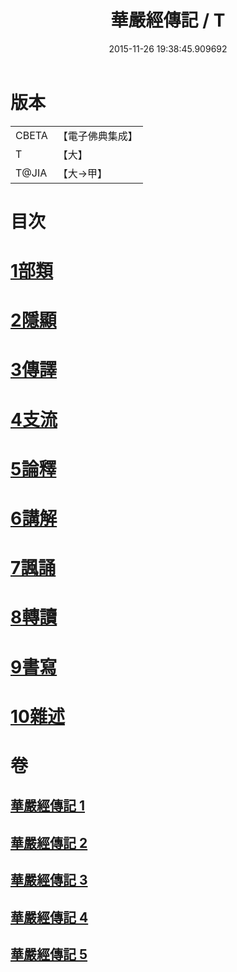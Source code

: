#+TITLE: 華嚴經傳記 / T
#+DATE: 2015-11-26 19:38:45.909692
* 版本
 |     CBETA|【電子佛典集成】|
 |         T|【大】     |
 |     T@JIA|【大→甲】   |

* 目次
* [[file:KR6r0084_001.txt::001-0153a15][1部類]]
* [[file:KR6r0084_001.txt::0153b16][2隱顯]]
* [[file:KR6r0084_001.txt::0153c24][3傳譯]]
* [[file:KR6r0084_001.txt::0155b10][4支流]]
* [[file:KR6r0084_001.txt::0156b16][5論釋]]
* [[file:KR6r0084_002.txt::002-0158a11][6講解]]
* [[file:KR6r0084_004.txt::004-0165a23][7諷誦]]
* [[file:KR6r0084_004.txt::0167b22][8轉讀]]
* [[file:KR6r0084_005.txt::005-0170c15][9書寫]]
* [[file:KR6r0084_005.txt::0172a14][10雜述]]
* 卷
** [[file:KR6r0084_001.txt][華嚴經傳記 1]]
** [[file:KR6r0084_002.txt][華嚴經傳記 2]]
** [[file:KR6r0084_003.txt][華嚴經傳記 3]]
** [[file:KR6r0084_004.txt][華嚴經傳記 4]]
** [[file:KR6r0084_005.txt][華嚴經傳記 5]]
